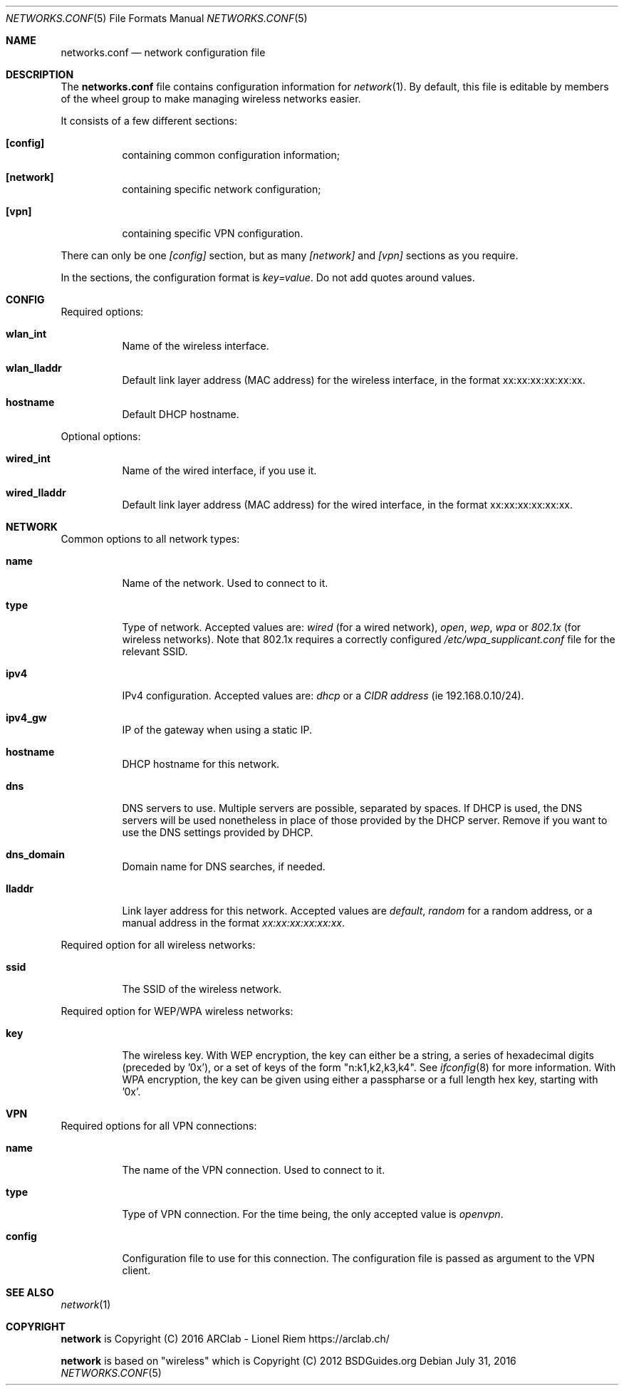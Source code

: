 .Dd $Mdocdate: July 31 2016 $
.Dt "NETWORKS.CONF" 5
.Os
.Sh NAME
.Nm networks.conf
.Nd network configuration file
.Sh DESCRIPTION
The
.Nm
file contains configuration information for
.Xr network 1 .
By default, this file is editable by members of the wheel group to make managing wireless networks easier.
.Pp
It consists of a few different sections:
.Bl -tag -width Ds
.It Ic [config]
containing common configuration information;
.It Ic [network]
containing specific network configuration;
.It Ic [vpn]
containing specific VPN configuration.
.El
.Pp
There can only be one
.Ar [config]
section, but as many
.Ar [network]
and
.Ar [vpn]
sections as you require.
.Pp
In the sections, the configuration format is
.Em key=value .
Do not add quotes around values.
.Sh CONFIG
Required options:
.Bl -tag -width Ds
.It Ic wlan_int
Name of the wireless interface.
.It Ic wlan_lladdr
Default link layer address (MAC address) for the wireless interface,
in the format xx:xx:xx:xx:xx:xx.
.It Ic hostname
Default DHCP hostname.
.El
.Pp
Optional options:
.Bl -tag -width Ds
.It Ic wired_int
Name of the wired interface, if you use it.
.It Ic wired_lladdr 
Default link layer address (MAC address) for the wired interface,
in the format xx:xx:xx:xx:xx:xx.
.El
.Sh NETWORK
Common options to all network types:
.Bl -tag -width Ds
.It Ic name
Name of the network. Used to connect to it.
.It Ic type
Type of network. Accepted values are:
.Em wired
(for a wired network),
.Em open ,
.Em wep ,
.Em wpa
or
.Em 802.1x
(for wireless networks). Note that 802.1x requires a correctly configured
.Em /etc/wpa_supplicant.conf
file for the relevant SSID.
.It Ic ipv4
IPv4 configuration. Accepted values are:
.Em dhcp
or a
.Em CIDR address
(ie 192.168.0.10/24).
.It Ic ipv4_gw
IP of the gateway when using a static IP.
.It Ic hostname
DHCP hostname for this network.
.It Ic dns
DNS servers to use. Multiple servers are possible, separated by spaces.
If DHCP is used, the DNS servers will be used nonetheless in place of those
provided by the DHCP server. Remove if you want to use the DNS settings
provided by DHCP.
.It Ic dns_domain
Domain name for DNS searches, if needed.
.It Ic lladdr
Link layer address for this network. Accepted values are
.Em default ,
.Em random
for a random address, or a manual address in the format
.Em xx:xx:xx:xx:xx:xx .
.El
.Pp
Required option for all wireless networks:
.Bl -tag -width Ds
.It Ic ssid
The SSID of the wireless network.
.El
.Pp
Required option for WEP/WPA wireless networks:
.Bl -tag -width Ds
.It Ic key
The wireless key.
With WEP encryption, the key can either be a string, a series of hexadecimal
digits (preceded by '0x'), or a set of keys of the form "n:k1,k2,k3,k4". See
.Xr ifconfig 8
for more information.
With WPA encryption, the key can be given using either a passpharse or a full
length hex key, starting with '0x'.
.El
.Sh VPN
Required options for all VPN connections:
.Bl -tag -width Ds
.It Ic name
The name of the VPN connection. Used to connect to it.
.It Ic type
Type of VPN connection. For the time being, the only accepted value is
.Em openvpn .
.It Ic config
Configuration file to use for this connection. The configuration file is
passed as argument to the VPN client.
.Sh SEE ALSO
.Xr network 1
.Sh COPYRIGHT
.Ic network
is Copyright (C) 2016 ARClab \- Lionel Riem https://arclab.ch/
.Pp
.Ic network
is based on "wireless" which is Copyright (C) 2012 BSDGuides.org
